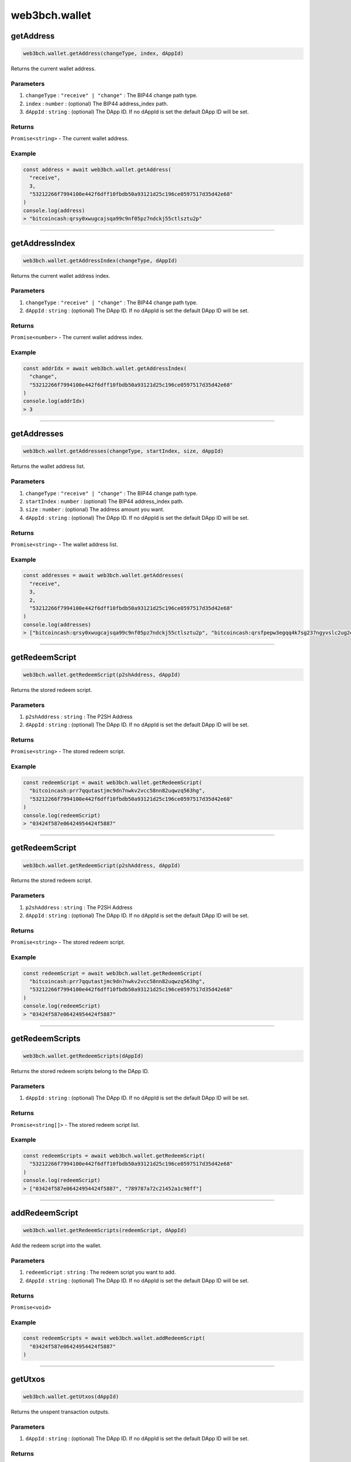 ==============
web3bch.wallet
==============

getAddress
=====================

.. code:: ts

   web3bch.wallet.getAddress(changeType, index, dAppId)

Returns the current wallet address.

----------
Parameters
----------

1. ``changeType`` : ``"receive" | "change"`` : The BIP44 change path type.
2. ``index`` : ``number`` : (optional) The BIP44 address_index path.
3. ``dAppId`` : ``string`` : (optional) The DApp ID. If no dAppId is set the default DApp ID will be set.

-------
Returns
-------

``Promise<string>`` - The current wallet address.

-------
Example
-------

.. code:: ts

   const address = await web3bch.wallet.getAddress(
     "receive",
     3,
     "53212266f7994100e442f6dff10fbdb50a93121d25c196ce0597517d35d42e68"
   )
   console.log(address)
   > "bitcoincash:qrsy0xwugcajsqa99c9nf05pz7ndckj55ctlsztu2p"

--------------

getAddressIndex
=====================

.. code:: ts

   web3bch.wallet.getAddressIndex(changeType, dAppId)

Returns the current wallet address index.

----------
Parameters
----------

1. ``changeType`` : ``"receive" | "change"`` : The BIP44 change path type.
2. ``dAppId`` : ``string`` : (optional) The DApp ID. If no dAppId is set the default DApp ID will be set.


-------
Returns
-------

``Promise<number>`` - The current wallet address index.

-------
Example
-------

.. code:: ts

   const addrIdx = await web3bch.wallet.getAddressIndex(
     "change",
     "53212266f7994100e442f6dff10fbdb50a93121d25c196ce0597517d35d42e68"
   )
   console.log(addrIdx)
   > 3

--------------

getAddresses
=====================

.. code:: ts

   web3bch.wallet.getAddresses(changeType, startIndex, size, dAppId)

Returns the wallet address list.

----------
Parameters
----------

1. ``changeType`` : ``"receive" | "change"`` : The BIP44 change path type.
2. ``startIndex`` : ``number`` : (optional) The BIP44 address_index path.
3. ``size`` : ``number`` : (optional) The address amount you want.
4. ``dAppId`` : ``string`` : (optional) The DApp ID. If no dAppId is set the default DApp ID will be set.


-------
Returns
-------

``Promise<string>`` - The wallet address list.

-------
Example
-------

.. code:: ts

   const addresses = await web3bch.wallet.getAddresses(
     "receive",
     3,
     2,
     "53212266f7994100e442f6dff10fbdb50a93121d25c196ce0597517d35d42e68"
   )
   console.log(addresses)
   > ["bitcoincash:qrsy0xwugcajsqa99c9nf05pz7ndckj55ctlsztu2p", "bitcoincash:qrsfpepw3egqq4k7sg237ngyvslc2ug2eg7x7qdu3g"]

--------------

getRedeemScript
=====================

.. code:: ts

   web3bch.wallet.getRedeemScript(p2shAddress, dAppId)

Returns the stored redeem script.

----------
Parameters
----------

1. ``p2shAddress`` : ``string`` : The P2SH Address
2. ``dAppId`` : ``string`` : (optional) The DApp ID. If no dAppId is set the default DApp ID will be set.


-------
Returns
-------

``Promise<string>`` - The stored redeem script.

-------
Example
-------

.. code:: ts

   const redeemScript = await web3bch.wallet.getRedeemScript(
     "bitcoincash:prr7qqutastjmc9dn7nwkv2vcc58nn82uqwzq563hg",
     "53212266f7994100e442f6dff10fbdb50a93121d25c196ce0597517d35d42e68"
   )
   console.log(redeemScript)
   > "03424f587e06424954424f5887"

--------------

getRedeemScript
=====================

.. code:: ts

   web3bch.wallet.getRedeemScript(p2shAddress, dAppId)

Returns the stored redeem script.

----------
Parameters
----------

1. ``p2shAddress`` : ``string`` : The P2SH Address
2. ``dAppId`` : ``string`` : (optional) The DApp ID. If no dAppId is set the default DApp ID will be set.


-------
Returns
-------

``Promise<string>`` - The stored redeem script.

-------
Example
-------

.. code:: ts

   const redeemScript = await web3bch.wallet.getRedeemScript(
     "bitcoincash:prr7qqutastjmc9dn7nwkv2vcc58nn82uqwzq563hg",
     "53212266f7994100e442f6dff10fbdb50a93121d25c196ce0597517d35d42e68"
   )
   console.log(redeemScript)
   > "03424f587e06424954424f5887"

--------------

getRedeemScripts
=====================

.. code:: ts

   web3bch.wallet.getRedeemScripts(dAppId)

Returns the stored redeem scripts belong to the DApp ID.

----------
Parameters
----------

1. ``dAppId`` : ``string`` : (optional) The DApp ID. If no dAppId is set the default DApp ID will be set.


-------
Returns
-------

``Promise<string[]>`` - The stored redeem script list.

-------
Example
-------

.. code:: ts

   const redeemScripts = await web3bch.wallet.getRedeemScript(
     "53212266f7994100e442f6dff10fbdb50a93121d25c196ce0597517d35d42e68"
   )
   console.log(redeemScript)
   > ["03424f587e06424954424f5887", "789787a72c21452a1c98ff"]

--------------

addRedeemScript
=====================

.. code:: ts

   web3bch.wallet.getRedeemScripts(redeemScript, dAppId)

Add the redeem script into the wallet.

----------
Parameters
----------

1. ``redeemScript`` : ``string`` : The redeem script you want to add.
2. ``dAppId`` : ``string`` : (optional) The DApp ID. If no dAppId is set the default DApp ID will be set.


-------
Returns
-------

``Promise<void>``

-------
Example
-------

.. code:: ts

   const redeemScripts = await web3bch.wallet.addRedeemScript(
     "03424f587e06424954424f5887"
   )

--------------

getUtxos
=====================

.. code:: ts

   web3bch.wallet.getUtxos(dAppId)

Returns the unspent transaction outputs.

----------
Parameters
----------

1. ``dAppId`` : ``string`` : (optional) The DApp ID. If no dAppId is set the default DApp ID will be set.


-------
Returns
-------

``Promise<object[]>`` - The unspent transaction output object list.

1.  ``txid``: ``string`` - txid of the utxo
2.  ``outputIndex``: ``number`` - txout index number of the utxo
3.  ``address``: ``string`` - address
4.  ``script``: ``string`` - scriptPubKey
5.  ``satoshis``: ``number`` - satoshis

-------
Example
-------

.. code:: ts

   const utxos = await web3bch.wallet.getUtxos(
     "53212266f7994100e442f6dff10fbdb50a93121d25c196ce0597517d35d42e68"
   )
   console.log(utxos)
   > [
       {
         'txId' : '115e8f72f39fad874cfab0deed11a80f24f967a84079fb56ddf53ea02e308986',
         'outputIndex' : 0,
         'address' : 'bitcoincash:qrsy0xwugcajsqa99c9nf05pz7ndckj55ctlsztu2p',
         'script' : '76a91447862fe165e6121af80d5dde1ecb478ed170565b88ac',
         'satoshis' : 50000
       }
     ]

--------------

getBalance
=====================

.. code:: ts

   web3bch.wallet.getBalance(dAppId)

Returns the balance of the addresses.

----------
Parameters
----------

1. ``dAppId`` : ``string`` : (optional) The DApp ID. If no dAppId is set the default DApp ID will be set.


-------
Returns
-------

``Promise<number>`` - The current balance for the addresses in satoshi.

-------
Example
-------

.. code:: ts

   const balance = await web3bch.wallet.getBalance(
     "53212266f7994100e442f6dff10fbdb50a93121d25c196ce0597517d35d42e68"
   )
   console.log(balance)
   > 500000

--------------

sign
=====================

.. code:: ts

   web3bch.wallet.sign(address, dataToSign)

Signs data from a specific account. This account needs to be unlocked.

----------
Parameters
----------

1. ``address`` : ``string`` - Address to sign with.
2. ``dataToSign`` : ``string`` - Data to sign in hex format.

-------
Returns
-------

``Promise<string>`` - The signed data.
After the hex prefix, characters correspond to ECDSA values like this:

Bitcoin signatures are serialised in the DER format over the wire. The
serialisation follows the form below.

| ``30`` - DER prefix
| ``45`` - Length of rest of Signature
| ``02`` - Marker for r value
| ``21`` - Length of r value
| ``00ed...8f`` - r value, Big Endian
| ``02`` - Marker for s value
| ``21`` - Length of s value
| ``7a98...ed`` - s value, Big Endian

-------
Example
-------

.. code:: ts

  const result = await web3bch.wallet.sign(
    "bchtest:qq28xgrzkdyeg5vf7tp2s3mvx8u95zes5cf7wpwgux",
    "aaf4c61ddcc5e8a2dabede0f3b482cd9aea9434d0000000000000000000000000000000000000000000000000000000000000000000000000000000000000000" // second argument is SHA1("hello")
  )
  console.log(result)
  > "30440220227e0973dfe536385b62f139c40b4304eb113cc51b3a4f227b2e529f278b6f7d0220721c03dc676d90a03e79a121fb52207be2b741f0b8e7e7cf40e2e23210ce3e58"

--------------

send
=====================

.. code:: ts

   web3bch.wallet.send(address, amount, data)

Create a transaction with specified address and amount and send it to
the network. The provider will add a change output to the change
address.

----------
Parameters
----------

1. ``address`` : ``string`` - The destination address.
2. ``amount`` : ``number`` - The value transferred to the destination address in
   satoshi.
3. ``data`` : ``string|string[]`` - (optional) An data or a list of data to put to
   the transaction’s OP_RETURN output.

-------
Returns
-------

``Promise<string>`` - hex formt of txid.

-------
Example
-------

.. code:: ts

   const txid = await web3bch.wallet.send("bitcoincash:qzg0esm3xr4gcq7u6vvgdwyjr4jwvl7seqrnjfzyc3", 2849119)
   console.log(txid)
   > "9591fdf10b16d4de6f65bcc49aadadc21d7a3a9169a13815e59011b426fe494f"

--------------

send
=====================

.. code:: ts

   web3bch.wallet.send(destinations, data)

Create a transaction with specified destinations and send it to the
network. The provider will add a change output to the change address.

----------
Parameters
----------

1. ``Array`` - The Array of destination objects.

   -  ``address``: ``string`` - The destination address.
   -  ``amount``: ``number`` - The value transferred to the destination address in satoshi.

2. ``string | string[]`` - (optional) An data or a list of data to put
   to the transaction’s OP_RETURN output.

-------
Returns
-------

``Promise<string>`` - hex formt of txid.

-------
Example
-------

.. code:: ts

   const txid = await web3bch.wallet.send([
     {
       address: "bitcoincash:qzg0esm3xr4gcq7u6vvgdwyjr4jwvl7seqrnjfzyc3",
       amount: 2849119
     },
     {
       address: "bitcoincash:prr7qqutastjmc9dn7nwkv2vcc58nn82uqwzq563hg",
       amount: 143124123
     }
   ])
   console.log(txid)
   > "9591fdf10b16d4de6f65bcc49aadadc21d7a3a9169a13815e59011b426fe494f"

--------------

advancedSend
=====================

.. code:: ts

   web3bch.wallet.advancedSend(outputs, dAppId)

Create a transaction with specified outputs and send it to the network.
The provider will not add any outputs. The ordering of outputs remains
as is.

----------
Parameters
----------

1. ``outputs`` : ``Array`` - The Array of TransactionOutput objects.

   - ``lockScript``: ``string`` - The hex format of lock script.
   - ``amount``:  ``number`` - The value transferred to the lock script in satoshi.

2. ``dAppId`` : ``string`` - (optinal)The DApp ID. If no dAppId is set the default DApp ID will be set.


-------
Returns
-------

``Promise<string>`` - hex formt of txid.

-------
Example
-------

.. code:: ts

   const txid = await web3bch.wallet.advancedSend([
     {
       lockScript: "76a91467b2e55ada06c869547e93288a4cf7377211f1f088ac",
       amount: 10000
     },
     {
       lockScript: "76a914aa154846d5aabd5bc740e1d9324f3c202da7bba988ac",
       amount: 20000
     }
   ])
   console.log(txid)
   > "9591fdf10b16d4de6f65bcc49aadadc21d7a3a9169a13815e59011b426fe494f"

--------------

getProtocolVersion
=====================

.. code:: ts

   web3bch.wallet.getProtocolVersion()

Returns the bitcoin protocol version.

-------
Returns
-------

``Promise<string>`` - The protocol version.

-------
Example
-------

.. code:: ts

   const version = await web3bch.wallet.getProtocolVersion()
   console.log(version)
   > "70015"

--------------

getNetwork
=====================

.. code:: ts

   web3bch.wallet.getNetwork()

Returns the current network.

-------
Returns
-------

1. ``Promise<object>`` - The network object.

   - ``magic``: ``string`` - Network magic bytes
   - ``name``: ``"Mainnet" | "Testnet3" | "Regnet"`` - Network name

-------
Example
-------

.. code:: ts

   const network = await web3bch.wallet.getNetwork()
   console.log(network)
   > {
       magicBytes: "e3e1f3e8",
       name: "Mainnet"
   }

--------------

broadcastRawtx
=====================

.. code:: ts

   web3bch.wallet.broadcastRawTx(rawtx)

Broadcast an already signed transaction.

----------
Parameters
----------

1. ``rawtx`` : ``string`` - Signed transaction data in hex format.

-------
Returns
-------

``Promise<string>`` - hex format of txid.

-------
Example
-------

.. code:: ts

   const txId = await web3bch.wallet.broadcastRawtx(
     "01000000013ba3edfd7a7b12b27ac72c3e67768f617fc81bc3888a51323a9fb8aa4b1e5e4a000000006a4730440220540986d1c58d6e76f8f05501c520c38ce55393d0ed7ed3c3a82c69af04221232022058ea43ed6c05fec0eccce749a63332ed4525460105346f11108b9c26df93cd72012103083dfc5a0254613941ddc91af39ff90cd711cdcde03a87b144b883b524660c39ffffffff01807c814a000000001976a914d7e7c4e0b70eaa67ceff9d2823d1bbb9f6df9a5188ac00000000"
   )
   console.log(txId)
   > "d86c34adaeae19171fd98fe0ffd89bfb92a1e6f0339f5e4f18d837715fd25758"

--------------

getFeePerByte
=====================

.. code:: ts

   web3bch.wallet.getFeePerByte()

Returns the transaction fee per byte.

-------
Returns
-------

``Promise<number>`` - transaction fee per byte in satoshi

-------
Example
-------

.. code:: ts

   const fee = await web3bch.wallet.getFeePerByte()
   console.log(fee)
   > 1

--------------

getDefaultDAppId
=====================

.. code:: ts

   web3bch.wallet.getDefaultDAppId()

Returns the default DApp ID the provider uses. The default value is
``undefined``.

-------
Returns
-------

``Promise<string | undefined>`` - the DApp ID

-------
Example
-------

.. code:: ts

   const dAppId = await web3bch.wallet.defaultDAppId()
   console.log(dAppId)
   > "53212266f7994100e442f6dff10fbdb50a93121d25c196ce0597517d35d42e68"

--------------

setDefaultDAppId
=====================

.. code:: ts

   web3bch.wallet.setDefaultDAppId(dAppId)

Changes the default DApp ID for the provider.

----------
Parameters
----------

1. ``dAppId | undefined`` : ``string`` - The DApp ID.

-------
Returns
-------

``Promise<boolean>`` - whether the DApp ID was changed

-------
Example
-------

.. code:: ts

   const result = await web3bch.wallet.setDefaultDAppId("53212266f7994100e442f6dff10fbdb50a93121d25c196ce0597517d35d42e68")
   console.log(result)
   > true
